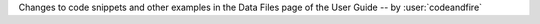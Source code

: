 Changes to code snippets and other examples in the Data Files page of the User Guide -- by :user:`codeandfire`
